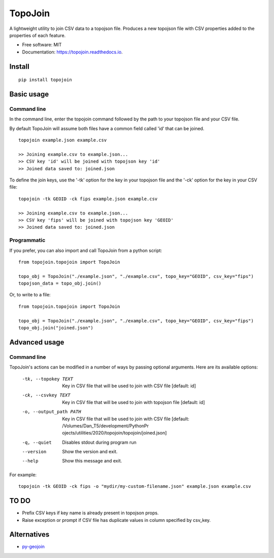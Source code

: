 ========
TopoJoin
========


.. image:: https://img.shields.io/pypi/v/topojoin.svg
        :target: https://pypi.python.org/pypi/topojoin

.. image:: https://img.shields.io/travis/SimmonsRitchie/topojoin.svg
        :target: https://travis-ci.com/SimmonsRitchie/topojoin

.. image:: https://readthedocs.org/projects/topojoin/badge/?version=latest
        :target: https://topojoin.readthedocs.io/en/latest/?badge=latest
        :alt: Documentation Status



A lightweight utility to join CSV data to a topojson file. Produces a new topojson file with CSV properties added to
the properties of each feature.

* Free software: MIT
* Documentation: https://topojoin.readthedocs.io.

Install
----------

::

    pip install topojoin


Basic usage
-----------

Command line
============

In the command line, enter the topojoin command followed by the path to your topojson file and your CSV file.

By default TopoJoin will assume both files have a common field called 'id' that can be joined.

::

    topojoin example.json example.csv

    >> Joining example.csv to example.json...
    >> CSV key 'id' will be joined with topojson key 'id'
    >> Joined data saved to: joined.json

To define the join keys, use the '-tk' option for the key in your topojson file and the '-ck' option for the key in
your CSV file:

::

    topojoin -tk GEOID -ck fips example.json example.csv

    >> Joining example.csv to example.json...
    >> CSV key 'fips' will be joined with topojson key 'GEOID'
    >> Joined data saved to: joined.json


Programmatic
============

If you prefer, you can also import and call TopoJoin from a python script:


::

    from topojoin.topojoin import TopoJoin

    topo_obj = TopoJoin("./example.json", "./example.csv", topo_key="GEOID", csv_key="fips")
    topojson_data = topo_obj.join()


Or, to write to a file:

::

    from topojoin.topojoin import TopoJoin

    topo_obj = TopoJoin("./example.json", "./example.csv", topo_key="GEOID", csv_key="fips")
    topo_obj.join("joined.json")


Advanced usage
--------------

Command line
================

TopoJoin's actions can be modified in a number of ways by passing optional arguments. Here are its available options:

  -tk, --topokey TEXT     Key in CSV file that will be used to join with CSV
                          file  [default: id]

  -ck, --csvkey TEXT      Key in CSV file that will be used to join with
                          topojson file  [default: id]

  -o, --output_path PATH  Key in CSV file that will be used to join with CSV
                          file  [default: /Volumes/Dan_T5/development/PythonPr
                          ojects/utilities/2020/topojoin/topojoin/joined.json]

  -q, --quiet             Disables stdout during program run
  --version               Show the version and exit.
  --help                  Show this message and exit.


For example:

::

    topojoin -tk GEOID -ck fips -o "mydir/my-custom-filename.json" example.json example.csv


TO DO
-----
- Prefix CSV keys if key name is already present in topojson props.
- Raise exception or prompt if CSV file has duplicate values in column specified by csv_key.

Alternatives
------------

- `py-geojoin <https://github.com/shawnbot/py-geojoin>`__
